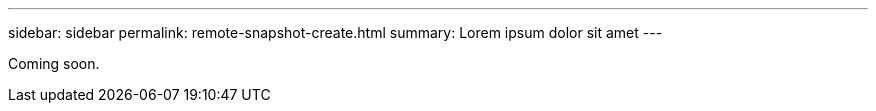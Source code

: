 ---
sidebar: sidebar
permalink: remote-snapshot-create.html
summary: Lorem ipsum dolor sit amet
---

Coming soon.
